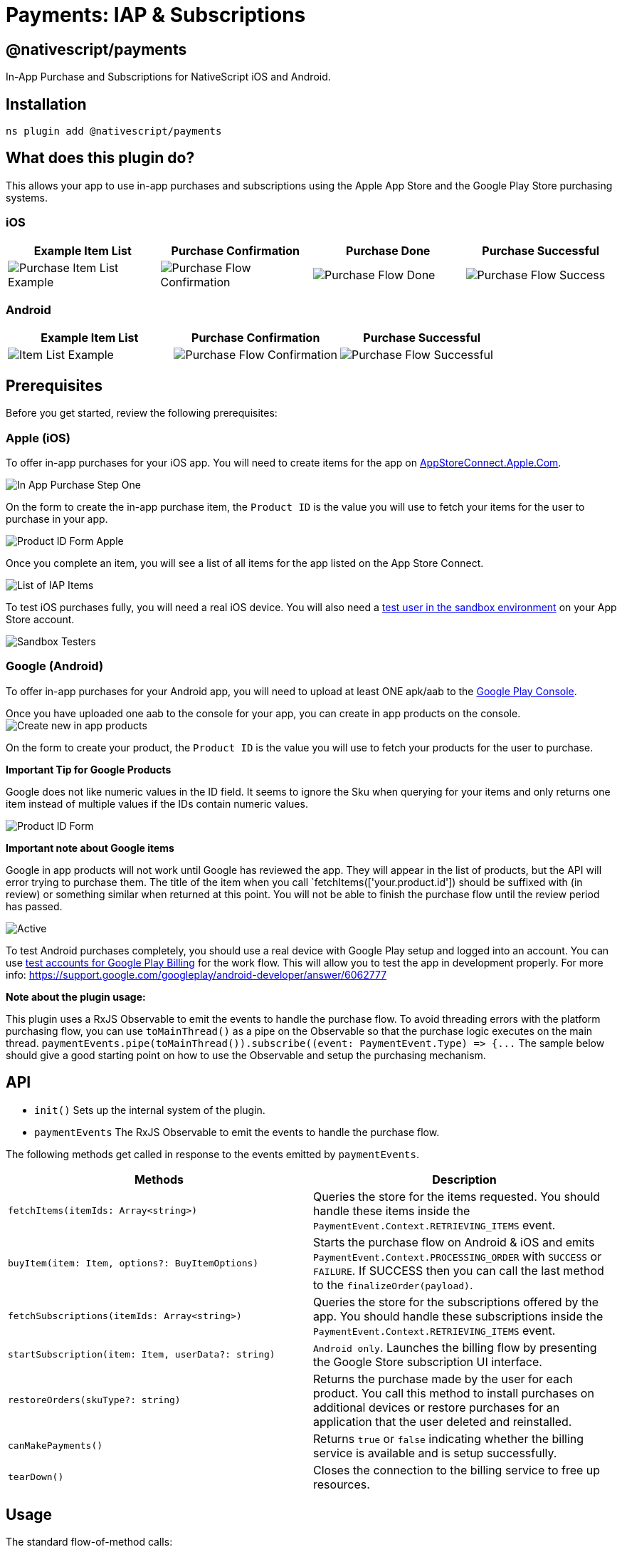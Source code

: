 = Payments: IAP & Subscriptions

== @nativescript/payments

In-App Purchase and Subscriptions for NativeScript iOS and Android.

== Installation

[,bash]
----
ns plugin add @nativescript/payments
----

== What does this plugin do?

This allows your app to use in-app purchases and subscriptions using the Apple App Store and the Google Play Store purchasing systems.

=== iOS

|===
| Example Item List | Purchase Confirmation | Purchase Done | Purchase Successful

| image:https://raw.githubusercontent.com/NativeScript/payments/main/assets/payments/images/ios-payments4.png[Purchase Item List Example]
| image:https://raw.githubusercontent.com/NativeScript/payments/main/assets/payments/images/ios-payments5.png[Purchase Flow Confirmation]
| image:https://raw.githubusercontent.com/NativeScript/payments/main/assets/payments/images/ios-payments6.png[Purchase Flow Done]
| image:https://raw.githubusercontent.com/NativeScript/payments/main/assets/payments/images/ios-payments7.png[Purchase Flow Success]
|===

=== Android

|===
| Example Item List | Purchase Confirmation | Purchase Successful

| image:https://raw.githubusercontent.com/NativeScript/payments/main/assets/payments/images/android-payments3.png[Item List Example]
| image:https://raw.githubusercontent.com/NativeScript/payments/main/assets/payments/images/android-payments4.png[Purchase Flow Confirmation]
| image:https://raw.githubusercontent.com/NativeScript/payments/main/assets/payments/images/android-payments5.png[Purchase Flow Successful]
|===

== Prerequisites

Before you get started, review the following prerequisites:

=== Apple (iOS)

To offer in-app purchases for your iOS app.
You will need to create items for the app on https://appstoreconnect.apple.com[AppStoreConnect.Apple.Com].

image::https://raw.githubusercontent.com/NativeScript/payments/main/assets/payments/images/ios-payments1.png[In App Purchase Step One]

On the form to create the in-app purchase item, the `Product ID` is the value you will use to fetch your items for the user to purchase in your app.

image:https://raw.githubusercontent.com/NativeScript/payments/main/assets/payments/images/ios-payments2.png[Product ID Form Apple]

Once you complete an item, you will see a list of all items for the app listed on the App Store Connect.

image:https://raw.githubusercontent.com/NativeScript/payments/main/assets/payments/images/ios-payments3.png[List of IAP Items]

To test iOS purchases fully, you will need a real iOS device.
You will also need a https://appstoreconnect.apple.com/access/testers[test user in the sandbox environment] on your App Store account.

image::https://raw.githubusercontent.com/NativeScript/payments/main/assets/payments/images/sandbox-testers.png[Sandbox Testers]

=== Google (Android)

To offer in-app purchases for your Android app, you will need to upload at least ONE apk/aab to the https://play.google.com[Google Play Console].

Once you have uploaded one aab to the console for your app, you can create in app products on the console.
image:https://raw.githubusercontent.com/NativeScript/payments/main/assets/payments/images/android-payments1.png[Create new in app products]

On the form to create your product, the `Product ID` is the value you will use to fetch your products for the user to purchase.

*Important Tip for Google Products*

Google does not like numeric values in the ID field.
It seems to ignore the Sku when querying for your items and only returns one item instead of multiple values if the IDs contain numeric values.

image::https://raw.githubusercontent.com/NativeScript/payments/main/assets/payments/images/android-payments2.png[Product ID Form]

*Important note about Google items*

Google in app products will not work until Google has reviewed the app.
They will appear in the list of products, but the API will error trying to purchase them.
The title of the item when you call `fetchItems(['your.product.id']) should be suffixed with (in review) or something similar when returned at this point.
You will not be able to finish the purchase flow until the review period has passed.

image::https://raw.githubusercontent.com/NativeScript/payments/main/assets/payments/images/android-active-inreview.png[Active, in review]

To test Android purchases completely, you should use a real device with Google Play setup and logged into an account.
You can use https://developer.android.com/google/play/billing/test[test accounts for Google Play Billing] for the work flow.
This will allow you to test the app in development properly.
For more info: https://support.google.com/googleplay/android-developer/answer/6062777

*Note about the plugin usage:*

This plugin uses a RxJS Observable to emit the events to handle the purchase flow.
To avoid threading errors with the platform purchasing flow, you can use `toMainThread()` as a pipe on the Observable so that the purchase logic executes on the main thread.
`+paymentEvents.pipe(toMainThread()).subscribe((event: PaymentEvent.Type) => {...+` The sample below should give a good starting point on how to use the Observable and setup the purchasing mechanism.

== API

* `init()` Sets up the internal system of the plugin.
* `paymentEvents` The RxJS Observable to emit the events to handle the purchase flow.

The following methods get called in response to the events emitted by `paymentEvents`.

|===
| Methods | Description

| `fetchItems(itemIds: Array<string>)`
| Queries the store for the items requested.
You should handle these items inside the `PaymentEvent.Context.RETRIEVING_ITEMS` event.

| `buyItem(item: Item, options?: BuyItemOptions)`
| Starts the purchase flow on Android & iOS and emits `PaymentEvent.Context.PROCESSING_ORDER` with `SUCCESS` or `FAILURE`.
If SUCCESS then you can call the last method to the `finalizeOrder(payload)`.

| `fetchSubscriptions(itemIds: Array<string>)`
| Queries the store for the subscriptions offered by the app.
You should handle these subscriptions inside the `PaymentEvent.Context.RETRIEVING_ITEMS` event.

| `startSubscription(item: Item, userData?: string)`
| `Android only`.
Launches the billing flow by presenting the Google Store subscription UI interface.

| `restoreOrders(skuType?: string)`
| Returns the purchase made by the user for each product.
You call this method to install purchases on additional devices or restore purchases for an application that the user deleted and reinstalled.

| `canMakePayments()`
| Returns `true` or `false` indicating whether the billing service is available and is setup successfully.

| `tearDown()`
| Closes the connection to the billing service to free up resources.
|===

== Usage

The standard flow-of-method calls:

[,typescript]
----
// This sets up the internal system of the plugin
init();
// Connect the RxJS Observable
paymentEvents.connect();
// Establish the Subscription with your event handling
paymentEvents.pipe(toMainThread()).subscribe((event: PaymentEvent.Type) => {...

// fetchItems(['item.id', ...]) will query the store for the items requested.
// Handle these items inside the PaymentEvent.Context.RETRIEVING_ITEMS event.
fetchItems(['item.id']);

// buyItem('item.id') will start the purchase flow on Android & iOS.
// Next handle the PaymentEvent.Context.PROCESSING_ORDER for SUCCESS or FAILURE.
// If SUCCESS then you can call the last method to the `finalizeOrder(payload)` method.
buyItem('item.id');

// finalizeOrder(payload) will complete the purchase flow.
// The payload argument here is provided in the PaymentEvent.Context.PROCESSING_ORDER - SUCCESS event (see below example for detailed usage).
finalizeOrder(payload)

// at this point you would process the order with your backend given the receiptToken from the purchase flow
----

== Example

[,typescript]
----
import {
  buyItem,
  BuyItemOptions,
  canMakePayments,
  fetchItems,
  finalizeOrder,
  init as initPayments,
  Item,
  PaymentEvent,
  paymentEvents,
  toMainThread
} from '@nativescript/payments'

export class SomeViewModel {
  private item: Item

  pageLoaded() {
    // Connect to the RxJS Observable
    paymentEvents.connect()

    // Subscribe to the RxJS Observable
    // You do not have to handle all of the events
    // RETRIEVING_ITEMS && PROCESSING_ORDER are the ones you'll want to use to handle the purchase flow
    const subscription = paymentEvents
      .pipe(toMainThread())
      .subscribe((event: PaymentEvent.Type) => {
        switch (event.context) {
          case PaymentEvent.Context.CONNECTING_STORE:
            console.log('Store Status: ' + event.result)
            if (event.result === PaymentEvent.Result.SUCCESS) {
              const canPay = canMakePayments()
              if (canPay) {
                // pass in your product IDs here that you want to query for
                fetchItems([
                  'io.nstudio.iapdemo.coinsfive',
                  'io.nstudio.iapdemo.coinsone',
                  'io.nstudio.iapdemo.coinsonethousand'
                ])
              }
            }
            break
          case PaymentEvent.Context.RETRIEVING_ITEMS:
            if (event.result === PaymentEvent.Result.SUCCESS) {
              // if you passed multiple items you will need to handle accordingly for your app
              this.item = event.payload
            }
            break
          case PaymentEvent.Context.PROCESSING_ORDER:
            if (event.result === PaymentEvent.Result.FAILURE) {
              console.log(`🛑 Payment Failure - ${event.payload.description} 🛑`)
              // handle the failure of the purchase
            } else if (event.result === PaymentEvent.Result.SUCCESS) {
              // handle the successful purchase
              console.log('🟢 Payment Success 🟢')
              console.log(`Order Date: ${event.payload.orderDate}`)
              console.log(`Receipt Token: ${event.payload.receiptToken}`)
              finalizeOrder(event.payload)
            }
            break
          case PaymentEvent.Context.FINALIZING_ORDER:
            if (event.result === PaymentEvent.Result.SUCCESS) {
              console.log('Order Finalized')
            }
            break
          case PaymentEvent.Context.RESTORING_ORDERS:
            console.log(event)
            break
          default:
            console.log(`Invalid EventContext: ${event}`)
            break
        }
      })

    // This initializes the internal payment system for the plugin
    initPayments()
  }

  buttonTap() {
    const opts: BuyItemOptions = {
      accountUserName: 'someuseraccount123@test.orgbizfree',
      android: {
        vrPurchase: true
      },
      ios: {
        quantity: 1,
        simulatesAskToBuyInSandbox: true
      }
    }

    // This method will kick off the platform purchase flow
    // We are passing the item and an optional object with some configuration
    buyItem(this.item, opts)
  }
}
----

== License

Apache License Version 2.0
